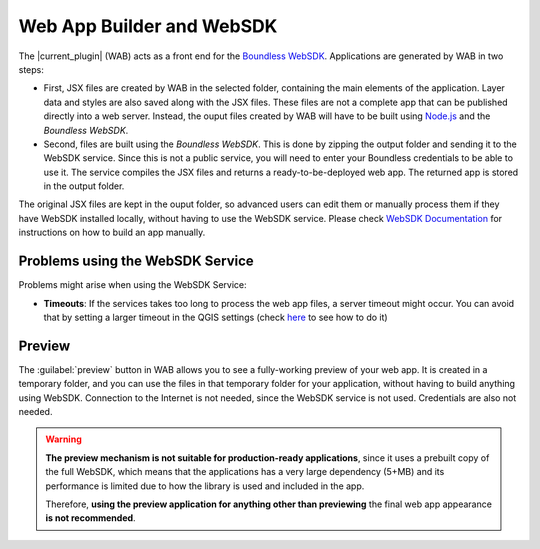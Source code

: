 .. _qgis.webappbuilder.wabandwebsdk:

Web App Builder and WebSDK
==========================

The |current_plugin| (WAB) acts as a front end for the `Boundless WebSDK
<https://connect.boundlessgeo.com/docs/suite/sdk/latest/>`_. Applications are
generated by WAB in two steps:

- First, JSX files are created by WAB in the selected folder, containing the
  main elements of the application. Layer data and styles are also saved
  along with the JSX files. These files are not a complete app that can be
  published directly into a web server. Instead, the ouput files created by
  WAB will have to be built using `Node.js <https://nodejs.org>`_ and the
  *Boundless WebSDK*.

- Second, files are built using the *Boundless WebSDK*. This is done by
  zipping the output folder and sending it to the WebSDK service. Since this
  is not a public service, you will need to enter your Boundless credentials
  to be able to use it. The service compiles the JSX files and returns a
  ready-to-be-deployed web app. The returned app is stored in the output folder.

The original JSX files are kept in the ouput folder, so advanced users can
edit them or manually process them if they have WebSDK installed locally,
without having to use the WebSDK service. Please check `WebSDK Documentation
<https://connect.boundlessgeo.com/docs/suite/sdk/latest/getting_started.html>`_ for
instructions on how to build an app manually.

Problems using the WebSDK Service
---------------------------------

Problems might arise when using the WebSDK Service:

- **Timeouts**: If the services takes too long to process the web app files, a
  server timeout might occur. You can avoid that by setting a larger timeout
  in the QGIS settings (check `here <https://docs.qgis.org/2.14/en/docs/user_manual/introduction/qgis_configuration.html#network-menu>`_
  to see how to do it)


Preview
-------

The :guilabel:`preview` button in WAB allows you to see a fully-working
preview of your web app. It is created in a temporary folder, and you can
use the files in that temporary folder for your application, without having
to build anything using WebSDK. Connection to the Internet is not needed,
since the WebSDK service is not used. Credentials are also not needed.

.. warning::
   
   **The preview mechanism is not suitable for production-ready
   applications**, since it uses a prebuilt copy of the full WebSDK, which
   means that the applications has a very large dependency (5+MB) and its
   performance is limited due to how the library is used and included in the app.

   Therefore, **using the preview application for anything other than
   previewing** the final web app appearance **is not recommended**.